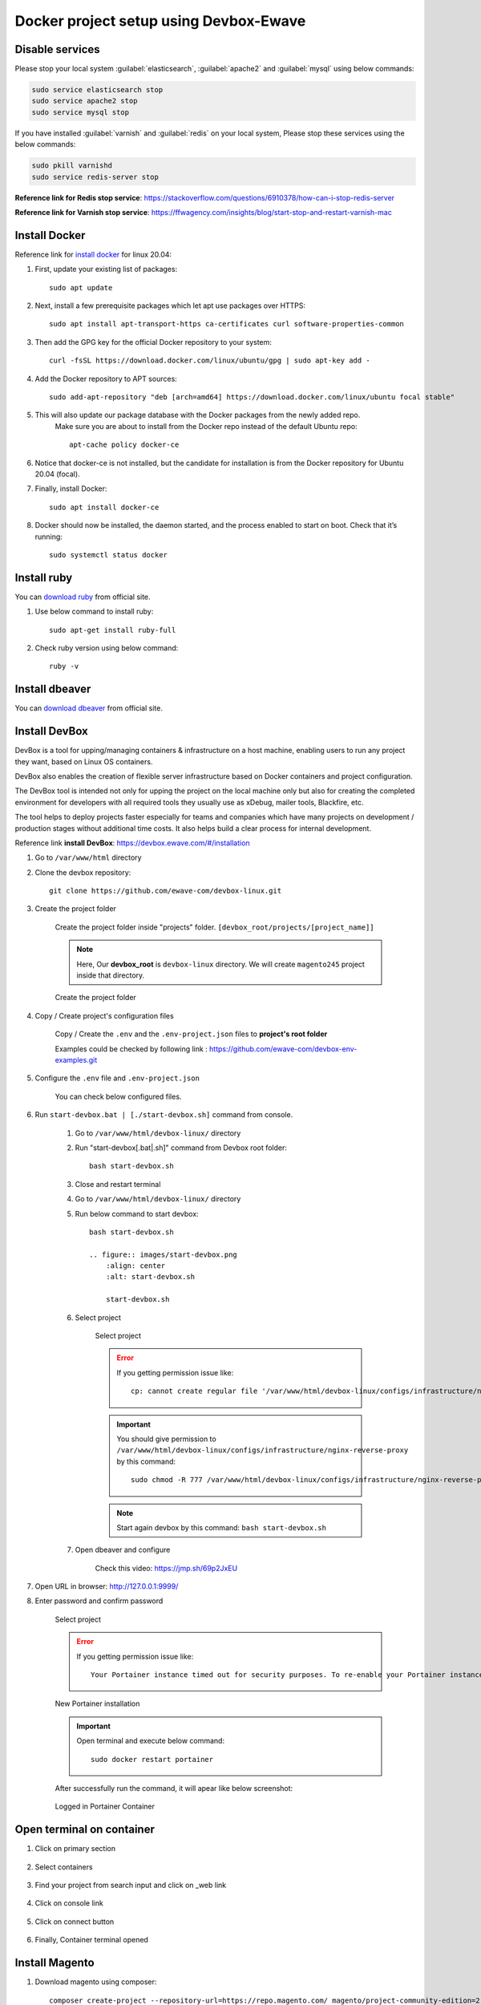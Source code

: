 Docker project setup using Devbox-Ewave
=======================================

Disable services
----------------

Please stop your local system :guilabel:`elasticsearch`, :guilabel:`apache2` and :guilabel:`mysql` using below commands:

.. code-block:: bash

    sudo service elasticsearch stop
    sudo service apache2 stop
    sudo service mysql stop

If you have installed :guilabel:`varnish` and :guilabel:`redis` on your local system, Please stop these services using the below commands:

.. code-block:: bash

    sudo pkill varnishd
    sudo service redis-server stop

**Reference link for Redis stop service**: https://stackoverflow.com/questions/6910378/how-can-i-stop-redis-server

**Reference link for Varnish stop service**: https://ffwagency.com/insights/blog/start-stop-and-restart-varnish-mac


Install Docker
--------------

Reference link for  `install docker`_ for linux 20.04: 

.. _install docker: https://www.digitalocean.com/community/tutorials/how-to-install-and-use-docker-on-ubuntu-20-04

#. First, update your existing list of packages::
	
	sudo apt update

#. Next, install a few prerequisite packages which let apt use packages over HTTPS::

	sudo apt install apt-transport-https ca-certificates curl software-properties-common

#. Then add the GPG key for the official Docker repository to your system::

	curl -fsSL https://download.docker.com/linux/ubuntu/gpg | sudo apt-key add -

#. Add the Docker repository to APT sources::

	sudo add-apt-repository "deb [arch=amd64] https://download.docker.com/linux/ubuntu focal stable"


#. This will also update our package database with the Docker packages from the newly added repo.
    Make sure you are about to install from the Docker repo instead of the default Ubuntu repo::
	
	apt-cache policy docker-ce


#. Notice that docker-ce is not installed, but the candidate for installation is from the Docker repository for Ubuntu 20.04 (focal).

#. Finally, install Docker::
	
	sudo apt install docker-ce

#. Docker should now be installed, the daemon started, and the process enabled to start on boot. Check that it’s running::
	
	sudo systemctl status docker

Install ruby
------------

You can `download ruby`_ from official site.

.. _download ruby: https://www.ruby-lang.org/en/documentation/installation/

#. Use below command to install ruby::

    sudo apt-get install ruby-full

#. Check ruby version using below command::

    ruby -v 

Install dbeaver
---------------

You can `download dbeaver`_ from official site.

.. _download dbeaver: https://dbeaver.io/download/

Install DevBox
--------------

DevBox is a tool for upping/managing containers & infrastructure on a host machine, enabling users to run any project they want, based on Linux OS containers.

DevBox also enables the creation of flexible server infrastructure based on Docker containers and project configuration.

The DevBox tool is intended not only for upping the project on the local machine only but also for creating the completed environment for developers with all required tools they usually use as xDebug, mailer tools, Blackfire, etc.

The tool helps to deploy projects faster especially for teams and companies which have many projects on development / production stages without additional time costs. It also helps build a clear process for internal development.

Reference link **install DevBox**: https://devbox.ewave.com/#/installation

#. Go to ``/var/www/html`` directory

#. Clone the devbox repository::

    git clone https://github.com/ewave-com/devbox-linux.git

#. Create the project folder

    Create the project folder inside "projects" folder. ``[devbox_root/projects/[project_name]]``

    .. note::
        Here, Our **devbox_root** is ``devbox-linux`` directory. We will create ``magento245`` project inside that directory.
    
    .. figure:: images/project-directory.png
        :align: center
        :alt: Create the project folder

        Create the project folder

#. Copy / Create project's configuration files

    Copy / Create the ``.env`` and the ``.env-project.json`` files to **project's root folder**

    Examples could be checked by following link : https://github.com/ewave-com/devbox-env-examples.git

#. Configure the ``.env`` file and ``.env-project.json``
    
    You can check below configured files.

    .. code-block:: bash
        :caption: .env

        # Detailed description of all params with default values see in the file {devbox_root}/configs/project-defaults.env
        # NO SPACES BETWEEN PARAM=VALUE

        #SUBNET
        #==========================================
        PROJECT_NAME=magento245
        #==========================================

        #NGINX REVERS-PROXY CONFIGS PROVIDER
        #==========================================
        CONFIGS_PROVIDER_NGINX_PROXY=default
        #==========================================

        #WEB CONTAINER CONFIGURATION
        #==========================================
        CONTAINER_WEB_NAME=web
        CONTAINER_WEB_IMAGE=madebyewave/devbox-nginx-php
        CONTAINER_WEB_VERSION=latest
        PHP_VERSION=7.4
        WEBSITE_HOST_NAME=magento245.local
        WEBSITE_EXTRA_HOST_NAMES=
        WEBSITE_PROTOCOL=http

        CONFIGS_PROVIDER_NGINX=magento2
        CONFIGS_PROVIDER_SSL=
        WEBSITE_SSL_CERT_FILENAME=${WEBSITE_HOST_NAME}
        CONFIGS_PROVIDER_PHP=default
        CONTAINER_WEB_SSH_PORT=

        CONFIGS_PROVIDER_WEBSITE_DOCKER_SYNC=magento2
        CONFIGS_PROVIDER_COMPOSER_CACHE_DOCKER_SYNC=
        CONFIGS_PROVIDER_NODE_MODULES_DOCKER_SYNC=
        WEBSITE_NODE_MODULES_ROOT=${WEBSITE_APPLICATION_ROOT}

        WEBSITE_PHP_XDEBUG_HOST=
        WEBSITE_PHP_XDEBUG_PORT=9001

        CONFIGS_PROVIDER_BASH=magento2
        #==========================================

        # MYSQL CONTAINER CONFIGURATION #
        #==========================================
        MYSQL_ENABLE=yes
        CONTAINER_MYSQL_NAME=mysql
        CONTAINER_MYSQL_IMAGE=mysql
        CONTAINER_MYSQL_VERSION=8.0.23
        CONTAINER_MYSQL_PORT=
        CONTAINER_MYSQL_DB_NAME=${PROJECT_NAME}
        CONTAINER_MYSQL_ROOT_PASS=secret

        CONFIGS_PROVIDER_MYSQL=default
        CONFIGS_PROVIDER_MYSQL_DOCKER_SYNC=default
        #==========================================

        #ELASTICSEARCH
        #==========================================
        ELASTICSEARCH_ENABLE=yes
        CONTAINER_ELASTICSEARCH_NAME=elastic
        CONTAINER_ELASTICSEARCH_IMAGE=docker.elastic.co/elasticsearch/elasticsearch
        CONTAINER_ELASTICSEARCH_VERSION=7.17.0
        CONFIGS_PROVIDER_ELASTICSEARCH=
        CONTAINER_ELASTICSEARCH_PORT=
        CONFIGS_PROVIDER_ELASTICSEARCH_DOCKER_SYNC=default
        #==========================================

        #REDIS
        #==========================================
        REDIS_ENABLE=yes
        CONTAINER_REDIS_NAME=redis
        CONTAINER_REDIS_IMAGE=redis
        CONTAINER_REDIS_VERSION=6.2
        CONFIGS_PROVIDER_REDIS=
        #==========================================

        #VARNISH
        #==========================================
        VARNISH_ENABLE=yes
        CONTAINER_VARNISH_NAME=varnish
        CONTAINER_VARNISH_IMAGE=library/varnish
        CONTAINER_VARNISH_VERSION=7.0
        CONFIGS_PROVIDER_VARNISH=magento2
        #==========================================

        # PLATFORM TOOLS PROVIDER #
        #==========================================
        TOOLS_PROVIDER_ENTRYPOINT=ewave/devbox-m2-scripts/m2init
        #==========================================

    .. code-block:: json
        :caption: .env-project.json

        {
            "base_params":
            {
                "working_directories":
                {
                    "dir_1": "/var/www"
                },
                "temp_storage":
                {
                    "base": "/var/www/temp-dumps"
                }
            },
            "sources":
            {
                "files_mapping":
                {
                    "mapping":
                    {
                        "config.php": "[~website_root]/app/etc/config.php",
                        "env.php": "[~website_root]/app/etc/env.php"
                    }
                },
                "domains_mapping":
                {},
                "sales_prefix_mapping":
                {
                    "": "LOC_"
                },
                "update_db_data":
                {
                    "core_config_data": [
                    {
                        "delete": "1",
                        "where":
                        {
                            "path": "%secure/base_link%url"
                        }
                    },
                    {
                        "set":
                        {
                            "value": "https://magento245.local/"
                        },
                        "where":
                        {
                            "path": "%secure/base_url",
                            "scope_id": "0"
                        }
                    },
                    {
                        "set":
                        {
                            "value": "1"
                        },
                        "where":
                        {
                            "path": "system/full_page_cache/caching_application"
                        }
                    }],
                    "indexer_state": [
                    {
                        "set":
                        {
                            "status": "valid"
                        }
                    }]
                }
            },
            "auto_start_commands":
            {}
        }

#. Run ``start-devbox.bat | [./start-devbox.sh]`` command from console.

    #. Go to ``/var/www/html/devbox-linux/`` directory

    #. Run "start-devbox[.bat|.sh]" command from Devbox root folder::

        bash start-devbox.sh

    #. Close and restart terminal 

    #. Go to ``/var/www/html/devbox-linux/`` directory

    #. Run below command to start devbox::

        bash start-devbox.sh

        .. figure:: images/start-devbox.png
            :align: center
            :alt: start-devbox.sh

            start-devbox.sh
    
    #. Select project

        .. figure:: images/select-project.png
            :align: center
            :alt: Select project

            Select project

        .. error::

            If you getting permission issue like::
            
                cp: cannot create regular file '/var/www/html/devbox-linux/configs/infrastructure/nginx-reverse-proxy/run/conf.d/magento245.conf': Permission denied

        .. important::

            You should give permission to ``/var/www/html/devbox-linux/configs/infrastructure/nginx-reverse-proxy`` by this command::

                sudo chmod -R 777 /var/www/html/devbox-linux/configs/infrastructure/nginx-reverse-proxy
        
        .. note::

            Start again devbox by this command: ``bash start-devbox.sh``
    
    #. Open dbeaver and configure

        Check this video: https://jmp.sh/69p2JxEU


#. Open URL in browser: http://127.0.0.1:9999/

#. Enter password and confirm password

    .. figure:: images/portainter-installation.png
            :align: center
            :alt: Select project

            Select project
    
    .. error::

        If you getting permission issue like::
        
            Your Portainer instance timed out for security purposes. To re-enable your Portainer instance, you will need to restart Portainer.

    .. figure:: images/new-portainer-installation.png
        :align: center
        :alt: New Portainer installation

        New Portainer installation
            
    .. important::

        Open terminal and execute below command::

            sudo docker restart portainer
    
    After successfully run the command, it will apear like below screenshot:

    .. figure:: images/logged-in-portainer-container.png
        :align: center
        :alt: Logged in Portainer Container

        Logged in Portainer Container

Open terminal on container
--------------------------

#. Click on primary section

    .. figure:: images/container/primary-selection.png
        :align: center
        
#. Select containers

    .. figure:: images/container/select-containers.png
        :align: center

#. Find your project from search input and click on _web link
    
    .. figure:: images/container/select-project.png
        :align: center

#. Click on console link 

    .. figure:: images/container/click-on-console.png
        :align: center

#. Click on connect button

    .. figure:: images/container/connect-btn.png
        :align: center

#. Finally, Container terminal opened

    .. figure:: images/container/container-terminal.png
        :align: center

Install Magento
---------------

#. Download magento using composer::

    composer create-project --repository-url=https://repo.magento.com/ magento/project-community-edition=2.4.5

#. Move all files from ``/var/www/html/devbox-linux/projects/magento245/public_html/project-community-edition`` to ``/var/www/html/devbox-linux/projects/magento245/public_html/``

#. Set Permission::

    find var generated vendor pub/static pub/media app/etc -type f -exec chmod g+w {} +
    find var generated vendor pub/static pub/media app/etc -type d -exec chmod g+ws {} +
    chown -R :www-data .
    chmod u+x bin/magento

#. Execute magento install command::

    php bin/magento setup:install --base-url="http://magento245/" --db-host="magento245_mysql" --db-name="magento245" --db-user="root" --db-password="secret" --admin-firstname="admin" --admin-lastname="admin" --admin-email="dipakp@logicrays.com" --admin-user="admin" --admin-password="admin@123" --language="en_US" --currency="USD" --timezone="America/Chicago" --use-rewrites="1" --search-engine=elasticsearch7 --elasticsearch-host=es --backend-frontname="admin"

#. Disable TwoFactorAuth Module::

    php bin/magento module:disable Magento_TwoFactorAuth

#. Run all Magento commands:: 

    php bin/magento deploy:mode:set developer
    php bin/magento s:up
    php bin/magento s:d:c
    php bin/magento s:s:d -f
    php bin/magento i:rei
    php bin/magento c:c
    php bin/magento c:f
    sudo chmod -R 777 generated/ pub/ var/

#. Check your frontend and admin are working properly.

    .. figure:: images/frontend.png
        :align: center

DevBox commands
---------------

You can use below commands for the start,stop and down the devbox.

.. code-block:: bash

    bash start-devbox.sh
    bash down-devbox.sh
    bash stop-devbox.sh
    sudo service docker start


Start your local apache2
------------------------

**You can start your local apache2 by using below commands**

.. code-block:: bash

    sudo service docker stop
    bash down-devbox.sh
    sudo service mysql start
    sudo service apache2 start
    sudo service elasticsearch start

.. figure:: images/stop-devbox.png
    :align: center

**Check services status**

.. code-block:: bash

    service mysql status
    sudo service apache2 status
    sudo service elasticsearch status

Import DB
---------

#. Go to portainer and open your container console and run the below command. 

#. Find your host and add -h “host_name” in the import command.

#. Import db command::

    mysql -h 'talash_mysql' -u root -p talash < 25_11_2022_talash-m2-live_db_time_04_26_.sql

